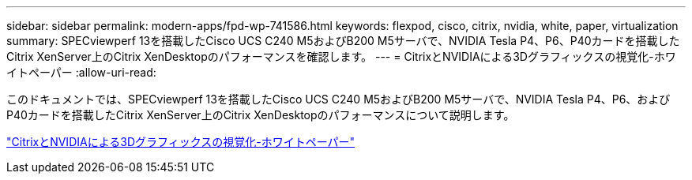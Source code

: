 ---
sidebar: sidebar 
permalink: modern-apps/fpd-wp-741586.html 
keywords: flexpod, cisco, citrix, nvidia, white, paper, virtualization 
summary: SPECviewperf 13を搭載したCisco UCS C240 M5およびB200 M5サーバで、NVIDIA Tesla P4、P6、P40カードを搭載したCitrix XenServer上のCitrix XenDesktopのパフォーマンスを確認します。 
---
= CitrixとNVIDIAによる3Dグラフィックスの視覚化-ホワイトペーパー
:allow-uri-read: 


このドキュメントでは、SPECviewperf 13を搭載したCisco UCS C240 M5およびB200 M5サーバで、NVIDIA Tesla P4、P6、およびP40カードを搭載したCitrix XenServer上のCitrix XenDesktopのパフォーマンスについて説明します。

link:https://www.cisco.com/c/dam/en/us/products/collateral/servers-unified-computing/ucs-c-series-rack-servers/whitepaper-c11-741586.pdf["CitrixとNVIDIAによる3Dグラフィックスの視覚化-ホワイトペーパー"^]
